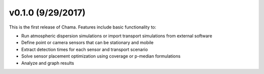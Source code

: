 v0.1.0 (9/29/2017)
-----------------------

This is the first release of Chama. Features include basic functionality to:

* Run atmospheric dispersion simulations or import transport simulations from external software
* Define point or camera sensors that can be stationary and mobile
* Extract detection times for each sensor and transport scenario
* Solve sensor placement optimization using coverage or p-median formulations
* Analyze and graph results
